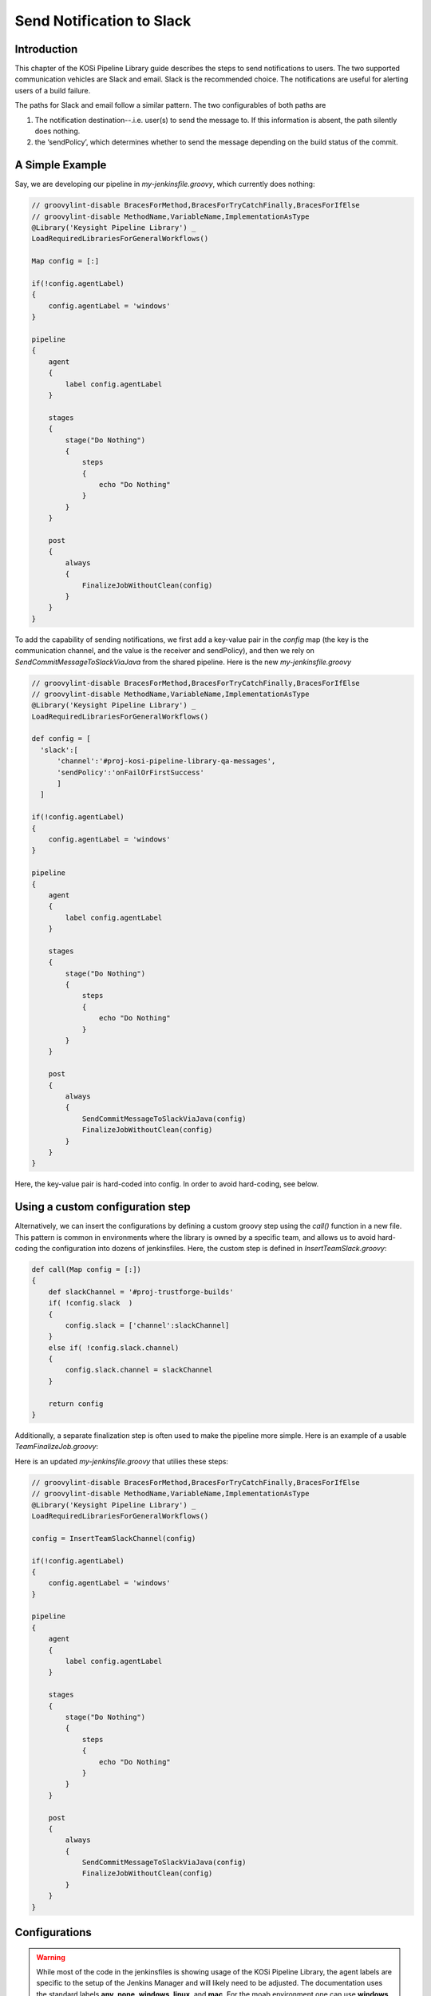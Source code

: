 ==========================
Send Notification to Slack
==========================

Introduction
=========================
This chapter of the KOSi Pipeline Library guide describes the steps to send
notifications to users.  The two supported communication vehicles are Slack 
and email. Slack is the recommended choice. The notifications are useful for 
alerting users of a build failure.

The paths for Slack and email follow a similar pattern. The two configurables 
of both paths are 

1. The notification destination--.i.e. user(s) to send the message to. If this information is absent, the path silently does nothing.
2. the ‘sendPolicy’, which determines whether to send the message depending on the build status of the commit. 

A Simple Example
=========================
Say, we are developing our pipeline in *my-jenkinsfile.groovy*, which currently does nothing:

.. code-block:: groovy

  // groovylint-disable BracesForMethod,BracesForTryCatchFinally,BracesForIfElse
  // groovylint-disable MethodName,VariableName,ImplementationAsType
  @Library('Keysight Pipeline Library') _
  LoadRequiredLibrariesForGeneralWorkflows()

  Map config = [:]

  if(!config.agentLabel)
  {
      config.agentLabel = 'windows'
  }

  pipeline
  {
      agent
      {
          label config.agentLabel
      }

      stages
      {
          stage("Do Nothing")
          {
              steps
              {
                  echo "Do Nothing"
              }
          }
      }       

      post
      {
          always 
          {
              FinalizeJobWithoutClean(config)
          }
      }
  }

To add the capability of sending notifications, we first add a key-value pair 
in the *config* map (the key is the communication channel, and the value 
is the receiver and sendPolicy), and then we rely on *SendCommitMessageToSlackViaJava* from 
the shared pipeline. Here is the new *my-jenkinsfile.groovy* 

.. code-block:: groovy

  // groovylint-disable BracesForMethod,BracesForTryCatchFinally,BracesForIfElse
  // groovylint-disable MethodName,VariableName,ImplementationAsType
  @Library('Keysight Pipeline Library') _
  LoadRequiredLibrariesForGeneralWorkflows()

  def config = [
    'slack':[
        'channel':'#proj-kosi-pipeline-library-qa-messages',
        'sendPolicy':'onFailOrFirstSuccess'
        ]
    ]

  if(!config.agentLabel)
  {
      config.agentLabel = 'windows'
  }

  pipeline
  {
      agent
      {
          label config.agentLabel
      }

      stages
      {
          stage("Do Nothing")
          {
              steps
              {
                  echo "Do Nothing"
              }
          }
      }       

      post
      {
          always 
          {
              SendCommitMessageToSlackViaJava(config)
              FinalizeJobWithoutClean(config)
          }
      }
  }
Here, the key-value pair is hard-coded into config. In order to avoid hard-coding, see below.

Using a custom configuration step
=========================
Alternatively, we can insert the configurations by defining a custom groovy step using 
the *call()* function in a new file. This pattern is common in environments
where the library is owned by a specific team, and allows us to avoid hard-coding 
the configuration into dozens of jenkinsfiles. Here, the custom step is defined in *InsertTeamSlack.groovy*:

.. code-block:: groovy

  def call(Map config = [:])
  {
      def slackChannel = '#proj-trustforge-builds'
      if( !config.slack  )
      {
          config.slack = ['channel':slackChannel]
      }
      else if( !config.slack.channel)
      {
          config.slack.channel = slackChannel
      } 
  
      return config
  }

Additionally, a separate finalization step is often used to make the pipeline more simple. 
Here is an example of a usable *TeamFinalizeJob.groovy*:\

.. code-block:: groovy
    def call(Map config=[:])
    {
        SendCommitMessageToSlackViaJava(config)
        SendCommitEmailMessageViaJava(config)
        FinalizeWorkspace(config)
    }

Here is an updated *my-jenkinsfile.groovy* that utilies these steps:

.. code-block:: groovy

  // groovylint-disable BracesForMethod,BracesForTryCatchFinally,BracesForIfElse
  // groovylint-disable MethodName,VariableName,ImplementationAsType
  @Library('Keysight Pipeline Library') _
  LoadRequiredLibrariesForGeneralWorkflows()

  config = InsertTeamSlackChannel(config)

  if(!config.agentLabel)
  {
      config.agentLabel = 'windows'
  }

  pipeline
  {
      agent
      {
          label config.agentLabel
      }

      stages
      {
          stage("Do Nothing")
          {
              steps
              {
                  echo "Do Nothing"
              }
          }
      }       

      post
      {
          always 
          {
              SendCommitMessageToSlackViaJava(config)
              FinalizeJobWithoutClean(config)
          }
      }
  }

Configurations
=========================

.. warning::
    While most of the code in the jenkinsfiles is showing usage of the KOSi 
    Pipeline Library, the agent labels are specific to the setup of the 
    Jenkins Manager and will likely need to be adjusted. The documentation 
    uses the standard labels **any**, **none**, **windows**, **linux**, and 
    **mac**. For the moab environment one can use **windows**, **rhl-node10** 
    and **mac-node10**.